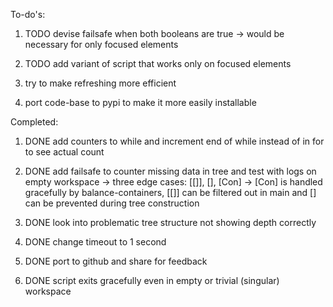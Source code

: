 **** To-do's:

***** TODO devise failsafe when both booleans are true -> would be necessary for only focused elements
***** TODO add variant of script that works only on focused elements
***** try to make refreshing more efficient 
***** port code-base to pypi to make it more easily installable

**** Completed:
***** DONE add counters to while and increment end of while instead of in for to see actual count
    CLOSED: [2020-06-23 Tue 12:30]
***** DONE add failsafe to counter missing data in tree and test with logs on empty workspace -> three edge cases: [[]], [], [Con] -> [Con] is handled gracefully by balance-containers, [[]] can be filtered out in main and [] can be prevented during tree construction
    CLOSED: [2020-06-23 Tue 12:30]
***** DONE look into problematic tree structure not showing depth correctly
    CLOSED: [2020-06-23 Tue 11:46]
***** DONE change timeout to 1 second
    CLOSED: [2020-06-23 Tue 13:25]
***** DONE port to github and share for feedback
    CLOSED: [2020-06-22 Mon 22:28]
***** DONE script exits gracefully even in empty or trivial (singular) workspace
    CLOSED: [2020-06-23 Tue 01:50]
